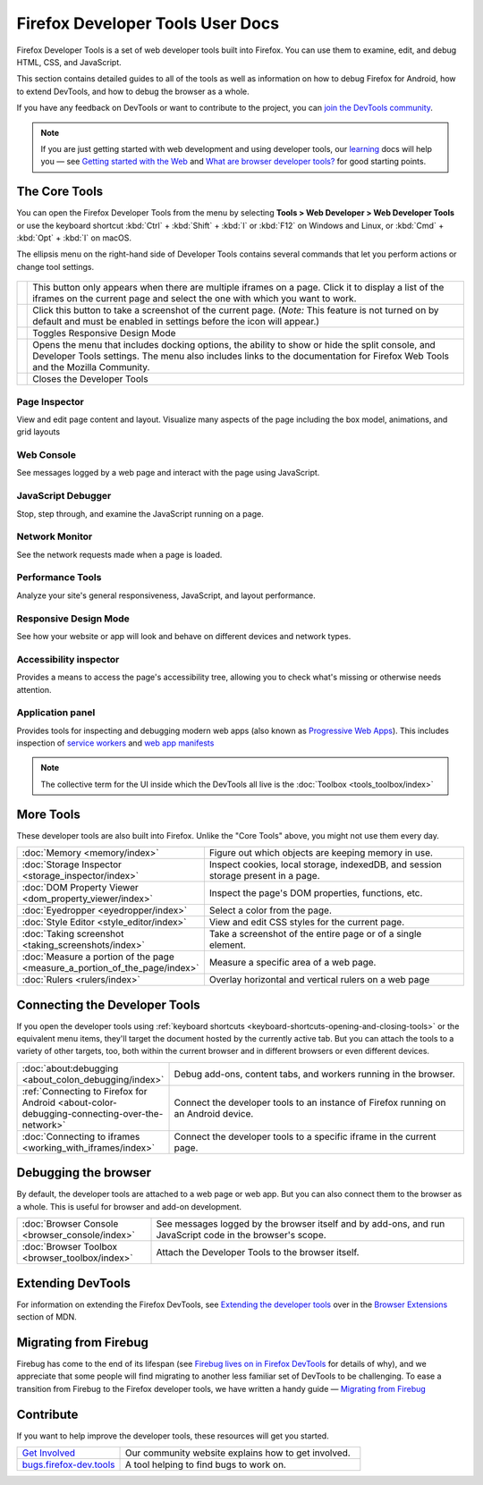 =================================
Firefox Developer Tools User Docs
=================================

Firefox Developer Tools is a set of web developer tools built into Firefox. You can use them to examine, edit, and debug HTML, CSS, and JavaScript.

This section contains detailed guides to all of the tools as well as information on how to debug Firefox for Android, how to extend DevTools, and how to debug the browser as a whole.

If you have any feedback on DevTools or want to contribute to the project, you can `join the DevTools community <https://firefox-dev.tools/>`_.

.. note::

  If you are just getting started with web development and using developer tools, our `learning <https://developer.mozilla.org/en-US/docs/Learn>`_ docs will help you — see `Getting started with the Web <https://developer.mozilla.org/en-US/docs/Learn/Getting_started_with_the_web>`_ and `What are browser developer tools? <https://developer.mozilla.org/en-US/docs/Learn/Common_questions/What_are_browser_developer_tools>`_ for good starting points.


The Core Tools
**************

You can open the Firefox Developer Tools from the menu by selecting **Tools > Web Developer > Web Developer Tools** or use the keyboard shortcut :kbd:`Ctrl` + :kbd:`Shift` + :kbd:`I` or :kbd:`F12` on Windows and Linux, or :kbd:`Cmd` + :kbd:`Opt` + :kbd:`I` on macOS.

The ellipsis menu on the right-hand side of Developer Tools contains several commands that let you perform actions or change tool settings.

.. figure:: devtools_layoutmenu.png
   :align: center


========== ================================================================
 |image1|   This button only appears when there are multiple iframes on a
            page. Click it to display a list of the iframes on the current
            page and select the one with which you want to work.

 |image2|   Click this button to take a screenshot of the current page.
            (*Note:* This feature is not turned on by
            default and must be enabled in settings before the icon will
            appear.)

 |image3|   Toggles Responsive Design Mode

 |image4|   Opens the menu that includes docking options, the ability to show
            or hide the split console, and Developer Tools settings.
            The menu also includes links to the documentation for Firefox
            Web Tools and the Mozilla Community.

 |image5|   Closes the Developer Tools

========== ================================================================

.. |image1| image:: iframe_button.png
    :class: center
.. |image2| image:: camera_button.png
    :class: center
.. |image3| image:: responsive_button.png
    :class: center
.. |image4| image:: menu_button.png
    :class: center
.. |image5| image:: close_button.png
    :class: center


Page Inspector
--------------

.. image:: landingpage_pageinspector.png
    :class: border
    :target: page_inspector
    :alt: The all-new Inspector panel in Firefox 57.

View and edit page content and layout. Visualize many aspects of the page including the box model, animations, and grid layouts


Web Console
-----------

.. image:: landingpage_console.png
    :class: border
    :target: web_console
    :alt: The all-new Console panel in Firefox 57.

See messages logged by a web page and interact with the page using JavaScript.


JavaScript Debugger
-------------------

.. image:: landingpage_debugger.png
    :class: border
    :target: debugger
    :alt: The all-new Debugger panel in Firefox 57.

Stop, step through, and examine the JavaScript running on a page.


Network Monitor
---------------

.. image:: landingpage_network.png
    :class: border
    :target: network_monitor
    :alt: The Network panel in Firefox 57 DevTools.


See the network requests made when a page is loaded.


Performance Tools
-----------------

.. image:: landingpage_performance.png
    :class: border
    :target: performance
    :alt: Performance Tools in Firefox 57 Developer Tools.

Analyze your site's general responsiveness, JavaScript, and layout performance.


Responsive Design Mode
----------------------

.. image:: landingpage_responsivedesign.png
    :class: border
    :target: responsive_design_mode
    :alt: Responsive Design mode in Firefox 57 Developer Tools.

See how your website or app will look and behave on different devices and network types.


Accessibility inspector
-----------------------

.. image:: landingpage_accessibility.png
    :class: border
    :target: accessibility_inspector
    :alt: Performance Tools in Firefox 57 Developer Tools.

Provides a means to access the page's accessibility tree, allowing you to check what's missing or otherwise needs attention.


Application panel
-----------------

.. image:: just-application-panel.png
    :class: border
    :target: application
    :alt: Performance Tools in Firefox 57 Developer Tools.

Provides tools for inspecting and debugging modern web apps (also known as `Progressive Web Apps <https://developer.mozilla.org/en-US/docs/Web/Progressive_web_apps>`_). This includes inspection of `service workers <https://developer.mozilla.org/en-US/docs/Web/API/Service_Worker_API>`_ and `web app manifests <https://developer.mozilla.org/en-US/docs/Web/Manifest>`_


.. note::

  The collective term for the UI inside which the DevTools all live is the :doc:`Toolbox <tools_toolbox/index>`


More Tools
**********

These developer tools are also built into Firefox. Unlike the "Core Tools" above, you might not use them every day.

.. list-table::
  :widths: 25 75
  :header-rows: 0

  * - :doc:`Memory <memory/index>`
    - Figure out which objects are keeping memory in use.

  * - :doc:`Storage Inspector <storage_inspector/index>`
    - Inspect cookies, local storage, indexedDB, and session storage present in a page.

  * - :doc:`DOM Property Viewer <dom_property_viewer/index>`
    - Inspect the page's DOM properties, functions, etc.

  * - :doc:`Eyedropper <eyedropper/index>`
    - Select a color from the page.

  * - :doc:`Style Editor <style_editor/index>`
    - View and edit CSS styles for the current page.

  * - :doc:`Taking screenshot <taking_screenshots/index>`
    - Take a screenshot of the entire page or of a single element.

  * - :doc:`Measure a portion of the page <measure_a_portion_of_the_page/index>`
    - Measure a specific area of a web page.

  * - :doc:`Rulers <rulers/index>`
    - Overlay horizontal and vertical rulers on a web page


.. image:: logo-developer-quantum.png
    :class: center

.. rst-class:: center

  For the latest developer tools and features, try Firefox Developer Edition.

  `Download Firefox Developer Edition <https://www.mozilla.org/en-US/firefox/developer/>`_



Connecting the Developer Tools
******************************

If you open the developer tools using :ref:`keyboard shortcuts <keyboard-shortcuts-opening-and-closing-tools>` or the equivalent menu items, they'll target the document hosted by the currently active tab. But you can attach the tools to a variety of other targets, too, both within the current browser and in different browsers or even different devices.

.. list-table::
   :widths: 30 70
   :header-rows: 0

   * - :doc:`about:debugging <about_colon_debugging/index>`
     - Debug add-ons, content tabs, and workers running in the browser.

   * - :ref:`Connecting to Firefox for Android <about-color-debugging-connecting-over-the-network>`
     - Connect the developer tools to an instance of Firefox running on an Android device.

   * - :doc:`Connecting to iframes <working_with_iframes/index>`
     - Connect the developer tools to a specific iframe in the current page.


Debugging the browser
*********************

By default, the developer tools are attached to a web page or web app. But you can also connect them to the browser as a whole. This is useful for browser and add-on development.

.. list-table::
   :widths: 30 70
   :header-rows: 0

   * - :doc:`Browser Console <browser_console/index>`
     - See messages logged by the browser itself and by add-ons, and run JavaScript code in the browser's scope.

   * - :doc:`Browser Toolbox <browser_toolbox/index>`
     - Attach the Developer Tools to the browser itself.



Extending DevTools
******************

For information on extending the Firefox DevTools, see `Extending the developer tools <https://developer.mozilla.org/en-US/docs/Mozilla/Add-ons/WebExtensions/Extending_the_developer_tools>`_ over in the `Browser Extensions <https://developer.mozilla.org/en-US/docs/Mozilla/Add-ons/WebExtensions>`_ section of MDN.


Migrating from Firebug
**********************

Firebug has come to the end of its lifespan (see `Firebug lives on in Firefox DevTools <Attach the Developer Tools to the browser itself.>`_ for details of why), and we appreciate that some people will find migrating to another less familiar set of DevTools to be challenging. To ease a transition from Firebug to the Firefox developer tools, we have written a handy guide — `Migrating from Firebug <https://developer.mozilla.org/en-US/docs/Tools/Migrating_from_Firebug>`_


Contribute
**********

If you want to help improve the developer tools, these resources will get you started.


.. list-table::
   :widths: 30 70
   :header-rows: 0

   * - `Get Involved <https://firefox-dev.tools/>`_
     - Our community website explains how to get involved.

   * - `bugs.firefox-dev.tools <https://bugs.firefox-dev.tools/>`_
     - A tool helping to find bugs to work on.
